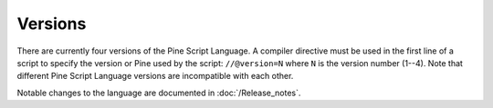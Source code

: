 .. _versions:

Versions
--------

There are currently four versions of the Pine Script Language. A compiler
directive must be used in the first line of a script to specify the version or Pine
used by the script: ``//@version=N`` where ``N`` is the version number (1--4). Note that
different Pine Script Language versions are incompatible with each other.

Notable changes to the language are documented in :doc:`/Release_notes`.
